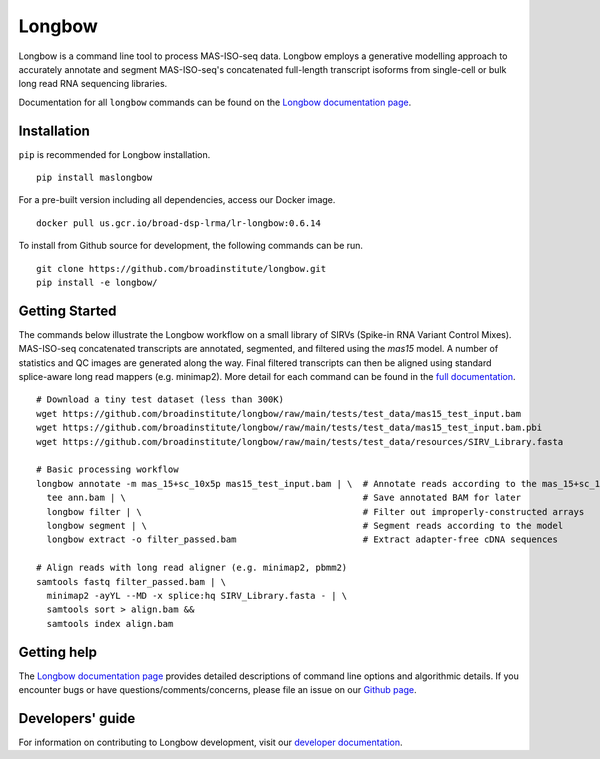 Longbow
"""""""

|GitHub release| |Generic badge| |PyPI version maslongbow|

.. |GitHub release| image:: https://img.shields.io/github/release/broadinstitute/longbow.svg
   :target: https://github.com/broadinstitute/longbow/releases/

.. |Generic badge| image:: https://img.shields.io/badge/Docker-v0.6.14-blue.svg
   :target: https://console.cloud.google.com/gcr/images/broad-dsp-lrma/US/lr-longbow

.. |PyPI version maslongbow| image:: https://img.shields.io/pypi/v/maslongbow.svg
   :target: https://pypi.python.org/pypi/maslongbow/

Longbow is a command line tool to process MAS-ISO-seq data. Longbow employs a generative modelling approach to accurately annotate and segment MAS-ISO-seq's concatenated full-length transcript isoforms from single-cell or bulk long read RNA sequencing libraries.

Documentation for all ``longbow`` commands can be found on the `Longbow documentation page <https://broadinstitute.github.io/longbow/>`_.

Installation
------------

``pip`` is recommended for Longbow installation.

::

   pip install maslongbow

For a pre-built version including all dependencies, access our Docker image.

::

   docker pull us.gcr.io/broad-dsp-lrma/lr-longbow:0.6.14

To install from Github source for development, the following commands can be run.

::

   git clone https://github.com/broadinstitute/longbow.git
   pip install -e longbow/

Getting Started
---------------

The commands below illustrate the Longbow workflow on a small library of SIRVs (Spike-in RNA Variant Control Mixes). MAS-ISO-seq concatenated transcripts are annotated, segmented, and filtered using the `mas15` model.  A number of statistics and QC images are generated along the way.  Final filtered transcripts can then be aligned using standard splice-aware long read mappers (e.g. minimap2). More detail for each command can be found in the `full documentation <https://broadinstitute.github.io/longbow/commands.html>`_.

::

    # Download a tiny test dataset (less than 300K)
    wget https://github.com/broadinstitute/longbow/raw/main/tests/test_data/mas15_test_input.bam
    wget https://github.com/broadinstitute/longbow/raw/main/tests/test_data/mas15_test_input.bam.pbi
    wget https://github.com/broadinstitute/longbow/raw/main/tests/test_data/resources/SIRV_Library.fasta

    # Basic processing workflow
    longbow annotate -m mas_15+sc_10x5p mas15_test_input.bam | \  # Annotate reads according to the mas_15+sc_10x5p model
      tee ann.bam | \                                             # Save annotated BAM for later
      longbow filter | \                                          # Filter out improperly-constructed arrays
      longbow segment | \                                         # Segment reads according to the model
      longbow extract -o filter_passed.bam                        # Extract adapter-free cDNA sequences

    # Align reads with long read aligner (e.g. minimap2, pbmm2)
    samtools fastq filter_passed.bam | \
      minimap2 -ayYL --MD -x splice:hq SIRV_Library.fasta - | \
      samtools sort > align.bam &&
      samtools index align.bam


Getting help
------------

The `Longbow documentation page <https://broadinstitute.github.io/longbow/>`_ provides detailed descriptions of command line options and algorithmic details. If you encounter bugs or have questions/comments/concerns, please file an issue on our `Github page <https://github.com/broadinstitute/longbow/issues>`_.

Developers' guide
-----------------

For information on contributing to Longbow development, visit our `developer documentation <DEVELOP.md>`_.
